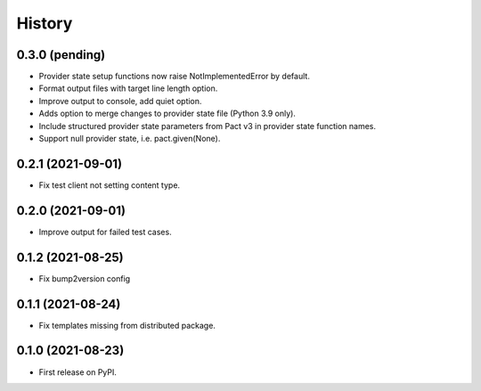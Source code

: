 =======
History
=======

0.3.0 (pending)
---------------

* Provider state setup functions now raise NotImplementedError by default.
* Format output files with target line length option.
* Improve output to console, add quiet option.
* Adds option to merge changes to provider state file (Python 3.9 only).
* Include structured provider state parameters from Pact v3 in provider
  state function names.
* Support null provider state, i.e. pact.given(None).

0.2.1 (2021-09-01)
------------------

* Fix test client not setting content type.

0.2.0 (2021-09-01)
------------------

* Improve output for failed test cases.

0.1.2 (2021-08-25)
------------------

* Fix bump2version config

0.1.1 (2021-08-24)
------------------

* Fix templates missing from distributed package.

0.1.0 (2021-08-23)
------------------

* First release on PyPI.
